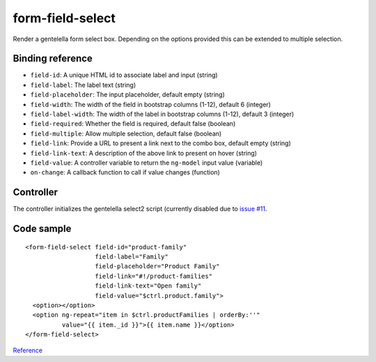 form-field-select
=================

Render a gentelella form select box. Depending on the options provided this can be extended to multiple selection.

.. image:: images/form-field-select.png

Binding reference
-----------------

- ``field-id``: A unique HTML id to associate label and input (string)
- ``field-label``: The label text (string)
- ``field-placeholder``: The input placeholder, default empty (string)
- ``field-width``: The width of the field in bootstrap columns (1-12), default 6 (integer)
- ``field-label-width``: The width of the label in bootstrap columns (1-12), default 3 (integer)
- ``field-required``: Whether the field is required, default false (boolean)
- ``field-multiple``: Allow multiple selection, default false (boolean)
- ``field-link``: Provide a URL to present a link next to the combo box, default empty (string)
- ``field-link-text``: A description of the above link to present on hover (string)
- ``field-value``: A controller variable to return the ``ng-model`` input value (variable)
- ``on-change``: A callback function to call if value changes (function)

Controller
----------

The controller initializes the gentelella select2 script (currently disabled due to `issue #11`_.

.. _issue #11: https://github.com/Wtower/ng-gentelella/issues/11

Code sample
-----------

::

        <form-field-select field-id="product-family"
                           field-label="Family"
                           field-placeholder="Product Family"
                           field-link="#!/product-families"
                           field-link-text="Open family"
                           field-value="$ctrl.product.family">
          <option></option>
          <option ng-repeat="item in $ctrl.productFamilies | orderBy:''"
                  value="{{ item._id }}">{{ item.name }}</option>
        </form-field-select>

`Reference`_

.. _Reference: https://github.com/Wtower/phoebe4/blob/34d39c43867c231936a1ea155dae7f51e05c792a/angular/product-detail/product-detail.template.html#L39
